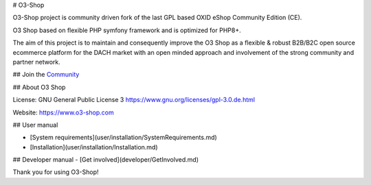 # O3-Shop

.. image:: assetsassets/logo.png
  :alt: O3-Shop


O3-Shop project is community driven fork of the last GPL based OXID eShop Community Edition (CE).

O3 Shop based on flexible PHP symfony framework and is optimized for PHP8+.

The aim of this project is to maintain and consequently improve the O3 Shop as a flexible & robust B2B/B2C open source ecommerce platform for the DACH market with an open minded approach and involvement of the strong community and partner network.

## Join the `Community <https://community.o3-shop.com>`_

## About O3 Shop

License: GNU General Public License 3 `https://www.gnu.org/licenses/gpl-3.0.de.html <https://www.gnu.org/licenses/gpl-3.0.de.html>`_

Website: `https://www.o3-shop.com <https://www.o3-shop.com>`_

.. image:: assets/O3-screen-Github.png
  :width: 400
  :alt: O3-Shop frontend

## User manual

- [System requirements](user/installation/SystemRequirements.md)
- [Installation](user/installation/Installation.md)

## Developer manual
- [Get involved](developer/GetInvolved.md)

Thank you for using O3-Shop!
